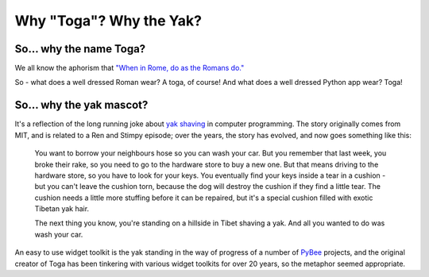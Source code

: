 .. _togas-and-yaks:

========================
Why "Toga"? Why the Yak?
========================

So... why the name Toga?
========================

We all know the aphorism that `"When in Rome, do as the Romans do."`_

.. _"When in Rome, do as the Romans do.": http://en.wiktionary.org/wiki/when_in_Rome_do_as_the_Romans_do

So - what does a well dressed Roman wear? A toga, of course! And what does a
well dressed Python app wear? Toga!

So... why the yak mascot?
=========================

It's a reflection of the long running joke about `yak shaving`_ in computer
programming. The story originally comes from MIT, and is related to a
Ren and Stimpy episode; over the years, the story has evolved, and now goes
something like this:

    You want to borrow your neighbours hose so you can wash your car. But you
    remember that last week, you broke their rake, so you need to go to the
    hardware store to buy a new one. But that means driving to the hardware
    store, so you have to look for your keys. You eventually find your keys
    inside a tear in a cushion - but you can't leave the cushion torn,
    because the dog will destroy the cushion if they find a little tear. The
    cushion needs a little more stuffing before it can be repaired, but it's
    a special cushion filled with exotic Tibetan yak hair.

    The next thing you know, you're standing on a hillside in Tibet shaving a
    yak. And all you wanted to do was wash your car.

An easy to use widget toolkit is the yak standing in the way of progress of a
number of PyBee_ projects, and the original creator of Toga has been tinkering
with various widget toolkits for over 20 years, so the metaphor seemed
appropriate.

.. _yak shaving: http://en.wiktionary.org/wiki/yak_shaving
.. _PyBee: http://pybee.org
